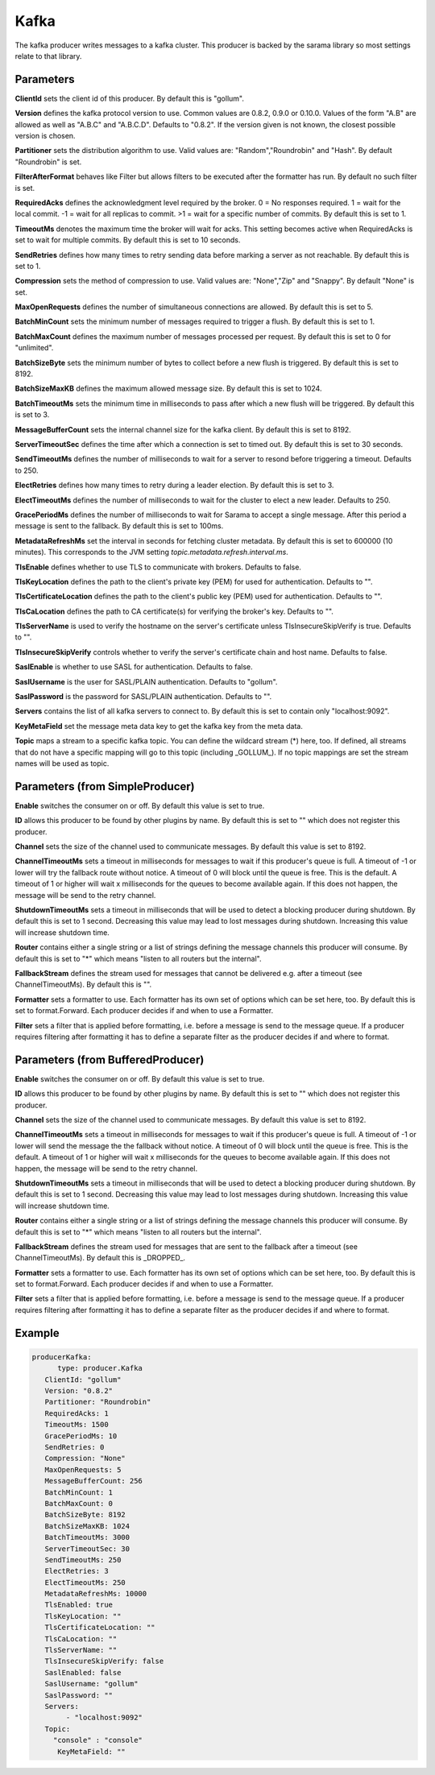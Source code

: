 .. Autogenerated by Gollum RST generator (docs/generator/*.go)

Kafka
=====


The kafka producer writes messages to a kafka cluster. This producer is
backed by the sarama library so most settings relate to that library.




Parameters
----------

**ClientId**
sets the client id of this producer. By default this is "gollum".


**Version**
defines the kafka protocol version to use. Common values are 0.8.2,
0.9.0 or 0.10.0. Values of the form "A.B" are allowed as well as "A.B.C"
and "A.B.C.D". Defaults to "0.8.2". If the version given is not known, the
closest possible version is chosen.


**Partitioner**
sets the distribution algorithm to use. Valid values are:
"Random","Roundrobin" and "Hash". By default "Roundrobin" is set.


**FilterAfterFormat**
behaves like Filter but allows filters to be executed
after the formatter has run. By default no such filter is set.


**RequiredAcks**
defines the acknowledgment level required by the broker.
0 = No responses required. 1 = wait for the local commit. -1 = wait for
all replicas to commit. >1 = wait for a specific number of commits.
By default this is set to 1.


**TimeoutMs**
denotes the maximum time the broker will wait for acks. This
setting becomes active when RequiredAcks is set to wait for multiple commits.
By default this is set to 10 seconds.


**SendRetries**
defines how many times to retry sending data before marking a
server as not reachable. By default this is set to 1.


**Compression**
sets the method of compression to use. Valid values are:
"None","Zip" and "Snappy". By default "None" is set.


**MaxOpenRequests**
defines the number of simultaneous connections are allowed.
By default this is set to 5.


**BatchMinCount**
sets the minimum number of messages required to trigger a
flush. By default this is set to 1.


**BatchMaxCount**
defines the maximum number of messages processed per
request. By default this is set to 0 for "unlimited".


**BatchSizeByte**
sets the minimum number of bytes to collect before a new flush
is triggered. By default this is set to 8192.


**BatchSizeMaxKB**
defines the maximum allowed message size. By default this is
set to 1024.


**BatchTimeoutMs**
sets the minimum time in milliseconds to pass after which a new
flush will be triggered. By default this is set to 3.


**MessageBufferCount**
sets the internal channel size for the kafka client.
By default this is set to 8192.


**ServerTimeoutSec**
defines the time after which a connection is set to timed
out. By default this is set to 30 seconds.


**SendTimeoutMs**
defines the number of milliseconds to wait for a server to
resond before triggering a timeout. Defaults to 250.


**ElectRetries**
defines how many times to retry during a leader election.
By default this is set to 3.


**ElectTimeoutMs**
defines the number of milliseconds to wait for the cluster to
elect a new leader. Defaults to 250.


**GracePeriodMs**
defines the number of milliseconds to wait for Sarama to
accept a single message. After this period a message is sent to the fallback.
By default this is set to 100ms.


**MetadataRefreshMs**
set the interval in seconds for fetching cluster metadata.
By default this is set to 600000 (10 minutes). This corresponds to the JVM
setting `topic.metadata.refresh.interval.ms`.


**TlsEnable**
defines whether to use TLS to communicate with brokers. Defaults
to false.


**TlsKeyLocation**
defines the path to the client's private key (PEM) for used
for authentication. Defaults to "".


**TlsCertificateLocation**
defines the path to the client's public key (PEM) used
for authentication. Defaults to "".


**TlsCaLocation**
defines the path to CA certificate(s) for verifying the broker's
key. Defaults to "".


**TlsServerName**
is used to verify the hostname on the server's certificate
unless TlsInsecureSkipVerify is true. Defaults to "".


**TlsInsecureSkipVerify**
controls whether to verify the server's certificate
chain and host name. Defaults to false.


**SaslEnable**
is whether to use SASL for authentication. Defaults to false.


**SaslUsername**
is the user for SASL/PLAIN authentication. Defaults to "gollum".


**SaslPassword**
is the password for SASL/PLAIN authentication. Defaults to "".


**Servers**
contains the list of all kafka servers to connect to.  By default this
is set to contain only "localhost:9092".


**KeyMetaField**
set the message meta data key to get the kafka key from the meta data.


**Topic**
maps a stream to a specific kafka topic. You can define the
wildcard stream (*) here, too. If defined, all streams that do not have a
specific mapping will go to this topic (including _GOLLUM_).
If no topic mappings are set the stream names will be used as topic.


Parameters (from SimpleProducer)
--------------------------------

**Enable**
switches the consumer on or off. By default this value is set to true.


**ID**
allows this producer to be found by other plugins by name. By default this
is set to "" which does not register this producer.


**Channel**
sets the size of the channel used to communicate messages. By default
this value is set to 8192.


**ChannelTimeoutMs**
sets a timeout in milliseconds for messages to wait if this
producer's queue is full.
A timeout of -1 or lower will try the fallback route without notice.
A timeout of 0 will block until the queue is free. This is the default.
A timeout of 1 or higher will wait x milliseconds for the queues to become
available again. If this does not happen, the message will be send to the
retry channel.


**ShutdownTimeoutMs**
sets a timeout in milliseconds that will be used to detect
a blocking producer during shutdown. By default this is set to 1 second.
Decreasing this value may lead to lost messages during shutdown. Increasing
this value will increase shutdown time.


**Router**
contains either a single string or a list of strings defining the
message channels this producer will consume. By default this is set to "*"
which means "listen to all routers but the internal".


**FallbackStream**
defines the stream used for messages that cannot be delivered
e.g. after a timeout (see ChannelTimeoutMs). By default this is "".


**Formatter**
sets a formatter to use. Each formatter has its own set of options
which can be set here, too. By default this is set to format.Forward.
Each producer decides if and when to use a Formatter.


**Filter**
sets a filter that is applied before formatting, i.e. before a message
is send to the message queue. If a producer requires filtering after
formatting it has to define a separate filter as the producer decides if
and where to format.


Parameters (from BufferedProducer)
----------------------------------

**Enable**
switches the consumer on or off. By default this value is set to true.


**ID**
allows this producer to be found by other plugins by name. By default this
is set to "" which does not register this producer.


**Channel**
sets the size of the channel used to communicate messages. By default
this value is set to 8192.


**ChannelTimeoutMs**
sets a timeout in milliseconds for messages to wait if this
producer's queue is full.
A timeout of -1 or lower will send the message the the fallback without notice.
A timeout of 0 will block until the queue is free. This is the default.
A timeout of 1 or higher will wait x milliseconds for the queues to become
available again. If this does not happen, the message will be send to the
retry channel.


**ShutdownTimeoutMs**
sets a timeout in milliseconds that will be used to detect
a blocking producer during shutdown. By default this is set to 1 second.
Decreasing this value may lead to lost messages during shutdown. Increasing
this value will increase shutdown time.


**Router**
contains either a single string or a list of strings defining the
message channels this producer will consume. By default this is set to "*"
which means "listen to all routers but the internal".


**FallbackStream**
defines the stream used for messages that are sent to the fallback after
a timeout (see ChannelTimeoutMs). By default this is _DROPPED_.


**Formatter**
sets a formatter to use. Each formatter has its own set of options
which can be set here, too. By default this is set to format.Forward.
Each producer decides if and when to use a Formatter.


**Filter**
sets a filter that is applied before formatting, i.e. before a message
is send to the message queue. If a producer requires filtering after
formatting it has to define a separate filter as the producer decides if
and where to format.


Example
-------

.. code-block:: yaml

	  producerKafka:
	  	type: producer.Kafka
	     ClientId: "gollum"
	     Version: "0.8.2"
	     Partitioner: "Roundrobin"
	     RequiredAcks: 1
	     TimeoutMs: 1500
	     GracePeriodMs: 10
	     SendRetries: 0
	     Compression: "None"
	     MaxOpenRequests: 5
	     MessageBufferCount: 256
	     BatchMinCount: 1
	     BatchMaxCount: 0
	     BatchSizeByte: 8192
	     BatchSizeMaxKB: 1024
	     BatchTimeoutMs: 3000
	     ServerTimeoutSec: 30
	     SendTimeoutMs: 250
	     ElectRetries: 3
	     ElectTimeoutMs: 250
	     MetadataRefreshMs: 10000
	     TlsEnabled: true
	     TlsKeyLocation: ""
	     TlsCertificateLocation: ""
	     TlsCaLocation: ""
	     TlsServerName: ""
	     TlsInsecureSkipVerify: false
	     SaslEnabled: false
	     SaslUsername: "gollum"
	     SaslPassword: ""
	     Servers:
	   	  - "localhost:9092"
	     Topic:
	       "console" : "console"
		KeyMetaField: ""
	


